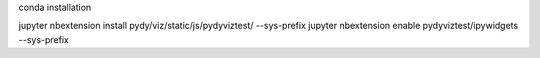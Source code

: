 conda installation

jupyter nbextension install pydy/viz/static/js/pydyviztest/ --sys-prefix
jupyter nbextension enable pydyviztest/ipywidgets --sys-prefix

